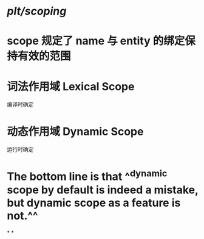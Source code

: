 #+tags: plt

* [[plt/scoping]]
* scope 规定了 name 与 entity 的绑定保持有效的范围
* 词法作用域 Lexical Scope
编译时确定
* 动态作用域 Dynamic Scope
运行时确定
* The bottom line is that ^^dynamic scope by default is indeed a mistake, but dynamic scope as a feature is not.^^
*
*